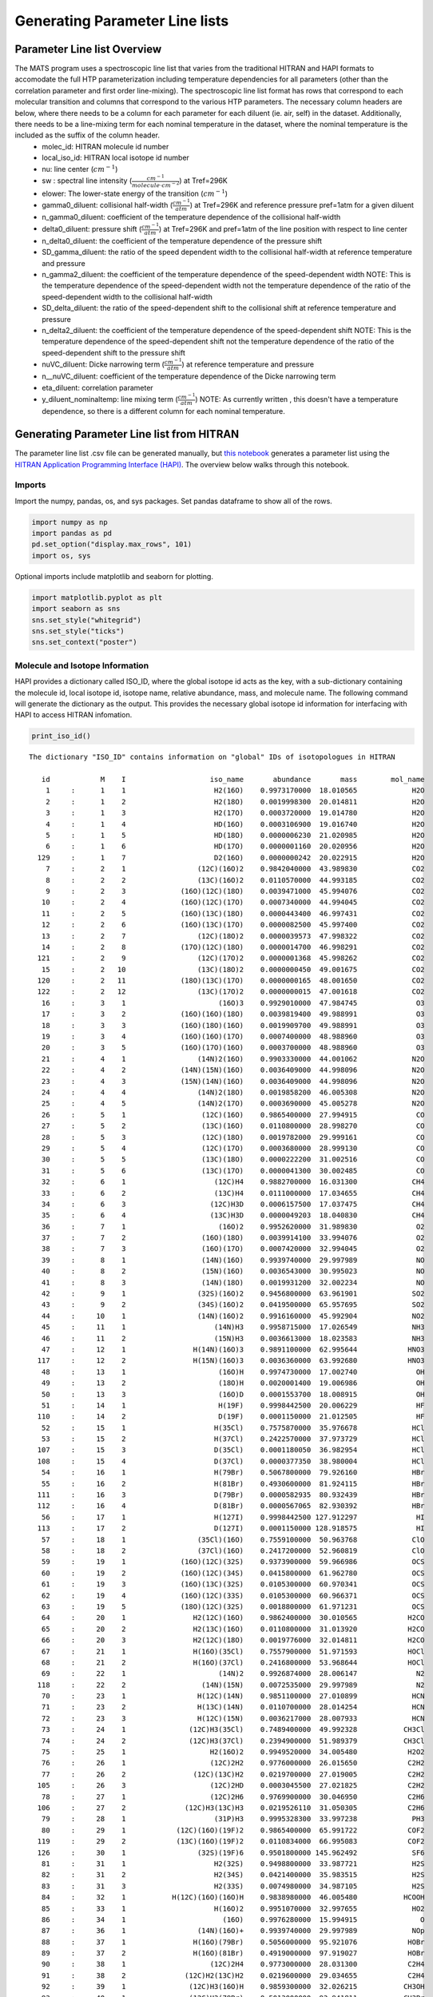 Generating Parameter Line lists 
===============================

Parameter Line list Overview
++++++++++++++++++++++++++++

The MATS program uses a spectroscopic line list that varies from the traditional HITRAN and HAPI formats to accomodate the full HTP parameterization including temperature dependencies for all parameters (other than the correlation parameter and first order line-mixing).  The spectroscopic line list format has rows that correspond to each molecular transition and columns that correspond to the various HTP parameters.  The necessary column headers are below, where there needs to be a column for each parameter for each diluent (ie. air, self) in the dataset. Additionally, there needs to be a line-mixing term for each nominal temperature in the dataset, where the nominal temperature is the included as the suffix of the column header.  
	* molec_id: HITRAN molecule id number
	* local_iso_id: HITRAN local isotope id number
	* nu: line center (:math:`cm^{-1}`)
	* sw : spectral line intensity (:math:`\frac{cm^{-1}}{molecule \cdot cm^{-2}}`) at Tref=296K
	* elower: The lower-state energy of the transition (:math:`cm^{-1}`)
	* gamma0_diluent: collisional half-width (:math:`\frac{cm^{-1}}{atm}`) at Tref=296K and reference pressure pref=1atm for a given diluent
	* n_gamma0_diluent: coefficient of the temperature dependence of the collisional half-width
	* delta0_diluent: pressure shift (:math:`\frac{cm^{-1}}{atm}`) at Tref=296K and pref=1atm of the line position with respect to line center
	* n_delta0_diluent:  the coefficient of the temperature dependence of the pressure shift
	* SD_gamma_diluent: the ratio of the speed dependent width to the collisional half-width at reference temperature and pressure
	* n_gamma2_diluent: the coefficient of the temperature dependence of the speed-dependent width NOTE: This is the temperature dependence of the speed-dependent width not the temperature dependence of the ratio of the speed-dependent width to the collisional half-width
	* SD_delta_diluent:  the ratio of the speed-dependent shift to the collisional shift at reference temperature and pressure
	* n_delta2_diluent: the coefficient of the temperature dependence of the speed-dependent shift NOTE: This is the temperature dependence of the speed-dependent shift not the temperature dependence of the ratio of the speed-dependent shift to the pressure shift
	* nuVC_diluent: Dicke narrowing term (:math:`\frac{cm^{-1}}{atm}`) at reference temperature and pressure
	* n__nuVC_diluent:  coefficient of the temperature dependence of the Dicke narrowing term
	* eta_diluent:  correlation parameter 
	* y_diluent_nominaltemp: line mixing term (:math:`\frac{cm^{-1}}{atm}`) NOTE: As currently written , this doesn't have a temperature dependence, so there is a different column for each nominal temperature.

Generating Parameter Line list from HITRAN
++++++++++++++++++++++++++++++++++++++++++

The parameter line list .csv file can be generated manually, but `this notebook 
<https://github.com/usnistgov/MATS/tree/master/Examples/HITRAN_to_Dataframe>`_ generates a parameter list using the `HITRAN Application Programming Interface (HAPI) <https://hitran.org/hapi/>`_.  The overview below walks through this notebook.  


Imports
-------
Import the numpy, pandas, os, and sys packages.  Set pandas dataframe to show all of the rows.

.. code:: ipython3

   import numpy as np
   import pandas as pd
   pd.set_option("display.max_rows", 101)
   import os, sys

Optional imports include matplotlib and seaborn for plotting.   

.. code:: ipython3

   import matplotlib.pyplot as plt
   import seaborn as sns
   sns.set_style("whitegrid")
   sns.set_style("ticks")
   sns.set_context("poster")
   


Molecule and Isotope Information
---------------------------------

HAPI provides a dictionary called ISO_ID, where the global isotope id acts as the key, with a sub-dictionary containing the molecule id, local isotope id, isotope name, relative abundance, mass, and molecule name.  The following command will generate the dictionary as the output.  This provides the necessary global isotope id information for interfacing with HAPI to access HITRAN infomation.

.. code:: ipython3

   print_iso_id()
 
.. parsed-literal:: 


   The dictionary "ISO_ID" contains information on "global" IDs of isotopologues in HITRAN

      id            M    I                    iso_name       abundance       mass        mol_name
       1     :      1    1                     H2(16O)    0.9973170000  18.010565             H2O
       2     :      1    2                     H2(18O)    0.0019998300  20.014811             H2O
       3     :      1    3                     H2(17O)    0.0003720000  19.014780             H2O
       4     :      1    4                     HD(16O)    0.0003106900  19.016740             H2O
       5     :      1    5                     HD(18O)    0.0000006230  21.020985             H2O
       6     :      1    6                     HD(17O)    0.0000001160  20.020956             H2O
     129     :      1    7                     D2(16O)    0.0000000242  20.022915             H2O
       7     :      2    1                 (12C)(16O)2    0.9842040000  43.989830             CO2
       8     :      2    2                 (13C)(16O)2    0.0110570000  44.993185             CO2
       9     :      2    3             (16O)(12C)(18O)    0.0039471000  45.994076             CO2
      10     :      2    4             (16O)(12C)(17O)    0.0007340000  44.994045             CO2
      11     :      2    5             (16O)(13C)(18O)    0.0000443400  46.997431             CO2
      12     :      2    6             (16O)(13C)(17O)    0.0000082500  45.997400             CO2
      13     :      2    7                 (12C)(18O)2    0.0000039573  47.998322             CO2
      14     :      2    8             (17O)(12C)(18O)    0.0000014700  46.998291             CO2
     121     :      2    9                 (12C)(17O)2    0.0000001368  45.998262             CO2
      15     :      2   10                 (13C)(18O)2    0.0000000450  49.001675             CO2
     120     :      2   11             (18O)(13C)(17O)    0.0000000165  48.001650             CO2
     122     :      2   12                 (13C)(17O)2    0.0000000015  47.001618             CO2
      16     :      3    1                      (16O)3    0.9929010000  47.984745              O3
      17     :      3    2             (16O)(16O)(18O)    0.0039819400  49.988991              O3
      18     :      3    3             (16O)(18O)(16O)    0.0019909700  49.988991              O3
      19     :      3    4             (16O)(16O)(17O)    0.0007400000  48.988960              O3
      20     :      3    5             (16O)(17O)(16O)    0.0003700000  48.988960              O3
      21     :      4    1                 (14N)2(16O)    0.9903330000  44.001062             N2O
      22     :      4    2             (14N)(15N)(16O)    0.0036409000  44.998096             N2O
      23     :      4    3             (15N)(14N)(16O)    0.0036409000  44.998096             N2O
      24     :      4    4                 (14N)2(18O)    0.0019858200  46.005308             N2O
      25     :      4    5                 (14N)2(17O)    0.0003690000  45.005278             N2O
      26     :      5    1                  (12C)(16O)    0.9865400000  27.994915              CO
      27     :      5    2                  (13C)(16O)    0.0110800000  28.998270              CO
      28     :      5    3                  (12C)(18O)    0.0019782000  29.999161              CO
      29     :      5    4                  (12C)(17O)    0.0003680000  28.999130              CO
      30     :      5    5                  (13C)(18O)    0.0000222200  31.002516              CO
      31     :      5    6                  (13C)(17O)    0.0000041300  30.002485              CO
      32     :      6    1                     (12C)H4    0.9882700000  16.031300             CH4
      33     :      6    2                     (13C)H4    0.0111000000  17.034655             CH4
      34     :      6    3                    (12C)H3D    0.0006157500  17.037475             CH4
      35     :      6    4                    (13C)H3D    0.0000049203  18.040830             CH4
      36     :      7    1                      (16O)2    0.9952620000  31.989830              O2
      37     :      7    2                  (16O)(18O)    0.0039914100  33.994076              O2
      38     :      7    3                  (16O)(17O)    0.0007420000  32.994045              O2
      39     :      8    1                  (14N)(16O)    0.9939740000  29.997989              NO
      40     :      8    2                  (15N)(16O)    0.0036543000  30.995023              NO
      41     :      8    3                  (14N)(18O)    0.0019931200  32.002234              NO
      42     :      9    1                 (32S)(16O)2    0.9456800000  63.961901             SO2
      43     :      9    2                 (34S)(16O)2    0.0419500000  65.957695             SO2
      44     :     10    1                 (14N)(16O)2    0.9916160000  45.992904             NO2
      45     :     11    1                     (14N)H3    0.9958715000  17.026549             NH3
      46     :     11    2                     (15N)H3    0.0036613000  18.023583             NH3
      47     :     12    1                H(14N)(16O)3    0.9891100000  62.995644            HNO3
     117     :     12    2                H(15N)(16O)3    0.0036360000  63.992680            HNO3
      48     :     13    1                      (16O)H    0.9974730000  17.002740              OH
      49     :     13    2                      (18O)H    0.0020001400  19.006986              OH
      50     :     13    3                      (16O)D    0.0001553700  18.008915              OH
      51     :     14    1                      H(19F)    0.9998442500  20.006229              HF
     110     :     14    2                      D(19F)    0.0001150000  21.012505              HF
      52     :     15    1                     H(35Cl)    0.7575870000  35.976678             HCl
      53     :     15    2                     H(37Cl)    0.2422570000  37.973729             HCl
     107     :     15    3                     D(35Cl)    0.0001180050  36.982954             HCl
     108     :     15    4                     D(37Cl)    0.0000377350  38.980004             HCl
      54     :     16    1                     H(79Br)    0.5067800000  79.926160             HBr
      55     :     16    2                     H(81Br)    0.4930600000  81.924115             HBr
     111     :     16    3                     D(79Br)    0.0000582935  80.932439             HBr
     112     :     16    4                     D(81Br)    0.0000567065  82.930392             HBr
      56     :     17    1                     H(127I)    0.9998442500 127.912297              HI
     113     :     17    2                     D(127I)    0.0001150000 128.918575              HI
      57     :     18    1                 (35Cl)(16O)    0.7559100000  50.963768             ClO
      58     :     18    2                 (37Cl)(16O)    0.2417200000  52.960819             ClO
      59     :     19    1             (16O)(12C)(32S)    0.9373900000  59.966986             OCS
      60     :     19    2             (16O)(12C)(34S)    0.0415800000  61.962780             OCS
      61     :     19    3             (16O)(13C)(32S)    0.0105300000  60.970341             OCS
      62     :     19    4             (16O)(12C)(33S)    0.0105300000  60.966371             OCS
      63     :     19    5             (18O)(12C)(32S)    0.0018800000  61.971231             OCS
      64     :     20    1                H2(12C)(16O)    0.9862400000  30.010565            H2CO
      65     :     20    2                H2(13C)(16O)    0.0110800000  31.013920            H2CO
      66     :     20    3                H2(12C)(18O)    0.0019776000  32.014811            H2CO
      67     :     21    1                H(16O)(35Cl)    0.7557900000  51.971593            HOCl
      68     :     21    2                H(16O)(37Cl)    0.2416800000  53.968644            HOCl
      69     :     22    1                      (14N)2    0.9926874000  28.006147              N2
     118     :     22    2                  (14N)(15N)    0.0072535000  29.997989              N2
      70     :     23    1                 H(12C)(14N)    0.9851100000  27.010899             HCN
      71     :     23    2                 H(13C)(14N)    0.0110700000  28.014254             HCN
      72     :     23    3                 H(12C)(15N)    0.0036217000  28.007933             HCN
      73     :     24    1               (12C)H3(35Cl)    0.7489400000  49.992328           CH3Cl
      74     :     24    2               (12C)H3(37Cl)    0.2394900000  51.989379           CH3Cl
      75     :     25    1                    H2(16O)2    0.9949520000  34.005480            H2O2
      76     :     26    1                    (12C)2H2    0.9776000000  26.015650            C2H2
      77     :     26    2                (12C)(13C)H2    0.0219700000  27.019005            C2H2
     105     :     26    3                    (12C)2HD    0.0003045500  27.021825            C2H2
      78     :     27    1                    (12C)2H6    0.9769900000  30.046950            C2H6
     106     :     27    2              (12C)H3(13C)H3    0.0219526110  31.050305            C2H6
      79     :     28    1                     (31P)H3    0.9995328300  33.997238             PH3
      80     :     29    1            (12C)(16O)(19F)2    0.9865400000  65.991722            COF2
     119     :     29    2            (13C)(16O)(19F)2    0.0110834000  66.995083            COF2
     126     :     30    1                 (32S)(19F)6    0.9501800000 145.962492             SF6
      81     :     31    1                     H2(32S)    0.9498800000  33.987721             H2S
      82     :     31    2                     H2(34S)    0.0421400000  35.983515             H2S
      83     :     31    3                     H2(33S)    0.0074980000  34.987105             H2S
      84     :     32    1           H(12C)(16O)(16O)H    0.9838980000  46.005480           HCOOH
      85     :     33    1                     H(16O)2    0.9951070000  32.997655             HO2
      86     :     34    1                       (16O)    0.9976280000  15.994915               O
      87     :     36    1                 (14N)(16O)+    0.9939740000  29.997989             NOp
      88     :     37    1                H(16O)(79Br)    0.5056000000  95.921076            HOBr
      89     :     37    2                H(16O)(81Br)    0.4919000000  97.919027            HOBr
      90     :     38    1                    (12C)2H4    0.9773000000  28.031300            C2H4
      91     :     38    2              (12C)H2(13C)H2    0.0219600000  29.034655            C2H4
      92     :     39    1               (12C)H3(16O)H    0.9859300000  32.026215           CH3OH
      93     :     40    1               (12C)H3(79Br)    0.5013000000  93.941811           CH3Br
      94     :     40    2               (12C)H3(81Br)    0.4876600000  95.939764           CH3Br
      95     :     41    1           (12C)H3(12C)(14N)    0.9748200000  41.026549           CH3CN
      96     :     42    1                 (12C)(19F)4    0.9893000000  87.993616             CF4
     116     :     43    1                    (12C)4H2    0.9559980000  50.015650            C4H2
     109     :     44    1                H(12C)3(14N)    0.9646069000  51.010899            HC3N
     103     :     45    1                          H2    0.9996880000   2.015650              H2
     115     :     45    2                          HD    0.0003114320   3.021825              H2
      97     :     46    1                  (12C)(32S)    0.9396240000  43.971036              CS
      98     :     46    2                  (12C)(34S)    0.0416817000  45.966787              CS
      99     :     46    3                  (13C)(32S)    0.0105565000  44.974368              CS
     100     :     46    4                  (12C)(33S)    0.0074166800  44.970399              CS
     114     :     47    1                 (32S)(16O)3    0.9423964000  79.956820             SO3
     123     :     48    1                (12C)2(14N)2    0.9707524330  52.006148            C2N2
     124     :     49    1           (12C)(16O)(35Cl)2    0.5663917610  97.932620           COCl2
     125     :     49    2      (12C)(16O)(35Cl)(37Cl)    0.3622352780  99.929670           COCl2

Generate HITRAN and Initial Guess Line lists from HAPI Call
-----------------------------------------------------------
The next section of the example contains a function and function call where the output is a MATS compatible line list.  The HITRANlinelist_to_csv takes a list of global isotope numbers and minimum and maximum wavenumbers as variables with a tablename, filename, temperature, and option to calculate the speed-dependent broadening as optional parameters.  The spectroscopic data for the isotopes in the global isotope list over the specified wavenumber range will be retrieved from HITRANOnline.  HITRAN breaks-up the HTP line parameters into temperature regimes, so the temperature specied selects for the most relevant parameters.  The tablename parameter sets the ame of the table generated by the HAPI call, where the filename parameter sets the base for the resulting .csv files.  The HITRANlinelist_to_csv function generates two outputs, the first is a HITRAN line list with all data available in HITRAN for the isotopes and spectral range (based on the parsed parameters in the HITRAN_parameter_list).  The second file generates the highest order line shape list using the HITRAN values and formats for MATS.  This line list also will fill in temperature dependences and missing broadener information and if calculate_aw is True calculate the speed dependence based on theory.


.. code-block:: python

   def HITRANlinelist_to_csv(isotopes, minimum_wavenumber, maximum_wavenumber, tablename = 'tmp', temperature = 296, calculate_aw = False): 
		
		    """Generates two .csv files generated information available from HTIRAN.  The first line list matches the information available from HITRAN (_HITRAN.csv) and the second supplements the HITRAN information with theoretical values and translates into MATS input format (_initguess.csv)
    
    Outline
    
    1. Gets a line list from HITRAN and saves all available parameters to filename_HITRAN.csv
    2. Goes through the data provided from HITRAN and collects the highest order line shape information.
    3.  Where there is missing information for the complete HTP linelist set to 0 or make the following substitutions
        - for missing diluent information fill values with air
        - set missing shift temperature dependences equal to 0 (linear temperature dependence)
        - calculate the SD_gamma based on theory (if calculate aw = True)
        - set the gamma_2 temperature exponent equal to the gamma0 temperature exponent
        - set the delta_2 temperature exponent equal to the delta0 temperature exponent
        - set the dicke narrowing temperature exponent to 1
    4. Save the supplemented and MATS formatted HITRAN information as filename_initguess.csv
    

    Parameters
    ----------
    isotopes : list
        list of the HITRAN global isotope numbers to include in the HAPI call
    minimum_wavenumber : float
        minimum line center (cm-1) to include in the HAPI call.
    maximum_wavenumber : float
        maximum line center (cm-1) to include in the HAPI call.
    tablename : str, optional
        desired name for table generated from HAPI call. The default is 'tmp'.
    temperature : float, optional
        Nominal temperature of interest.  HITRAN breaks-up the HTP line parameters into temperature regimes.  This allows for selection of the most approriate parameter information. The default is 296.
    calculate_aw : float, optional
        Boolean flag to present option to calculate speed-dependent shift based on theoretical approximation based on temperature exponent, mass of the absorber, and mass of the perturber

    Returns
    -------
    linelist_select : dataframe
        pandas dataframe corresponding to the HITRAN information supplemented by theoretical values/assumptions.
    tablename_HITRAN.csv : .csv file
        file corresponding to available HITRAN information
    tablename_initguess.csv : .csv file
        file corresponding to available HITRAN information supplemented by theory and assumptions in MATS format
    
    """



Use Example for HITRANlinelist_to_csv
-------------------------------------
To select the relevant information from HITRAN you will need to provide:

* table name (str)
* an array containing the global isotope numbers of the molecules/isotopes of interest
* the minimum and maximum wavenumbers
* the minimum line intensity of interest

The example below would generate a HITRAN table named 'CO' that contains all :math:`CO` isotopes (global isotopes 26 - 31) and the most abundant :math:`CO_{2}` isotope (global isotope 7) in the spectral region between 6200 and 6500 :math:`cm^{-1}` that have line intensities greater than 1e-30 :math:`\frac{cm^{-1}}{molecule \cdot cm^{-2}}`.   Additionally, it calculates the theoretical aw value and assumes that measurements are at 296 (temperature = 296 is default).

.. code:: ipython3

   tablename = 'CO'
   global_isotopes = [26, 27, 28, 29, 30,31,7]
   wave_min = 6200 
   wave_max = 6500 
   intensity_cutoff = 1e-30

   linelist_select = (HITRANlinelist_to_csv(global_isotopes, wave_min, wave_max, tablename = tablename, calculate_aw = True))

